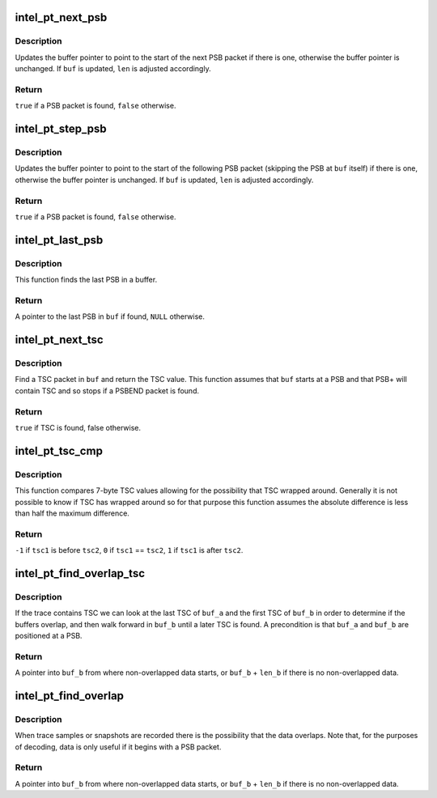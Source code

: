 .. -*- coding: utf-8; mode: rst -*-
.. src-file: tools/perf/util/intel-pt-decoder/intel-pt-decoder.c

.. _`intel_pt_next_psb`:

intel_pt_next_psb
=================

.. c:function:: bool intel_pt_next_psb(unsigned char **buf, size_t *len)

    move buffer pointer to the start of the next PSB packet.

    :param unsigned char \*\*buf:
        pointer to buffer pointer

    :param size_t \*len:
        size of buffer

.. _`intel_pt_next_psb.description`:

Description
-----------

Updates the buffer pointer to point to the start of the next PSB packet if
there is one, otherwise the buffer pointer is unchanged.  If \ ``buf``\  is updated,
\ ``len``\  is adjusted accordingly.

.. _`intel_pt_next_psb.return`:

Return
------

\ ``true``\  if a PSB packet is found, \ ``false``\  otherwise.

.. _`intel_pt_step_psb`:

intel_pt_step_psb
=================

.. c:function:: bool intel_pt_step_psb(unsigned char **buf, size_t *len)

    move buffer pointer to the start of the following PSB packet.

    :param unsigned char \*\*buf:
        pointer to buffer pointer

    :param size_t \*len:
        size of buffer

.. _`intel_pt_step_psb.description`:

Description
-----------

Updates the buffer pointer to point to the start of the following PSB packet
(skipping the PSB at \ ``buf``\  itself) if there is one, otherwise the buffer
pointer is unchanged.  If \ ``buf``\  is updated, \ ``len``\  is adjusted accordingly.

.. _`intel_pt_step_psb.return`:

Return
------

\ ``true``\  if a PSB packet is found, \ ``false``\  otherwise.

.. _`intel_pt_last_psb`:

intel_pt_last_psb
=================

.. c:function:: unsigned char *intel_pt_last_psb(unsigned char *buf, size_t len)

    find the last PSB packet in a buffer.

    :param unsigned char \*buf:
        buffer

    :param size_t len:
        size of buffer

.. _`intel_pt_last_psb.description`:

Description
-----------

This function finds the last PSB in a buffer.

.. _`intel_pt_last_psb.return`:

Return
------

A pointer to the last PSB in \ ``buf``\  if found, \ ``NULL``\  otherwise.

.. _`intel_pt_next_tsc`:

intel_pt_next_tsc
=================

.. c:function:: bool intel_pt_next_tsc(unsigned char *buf, size_t len, uint64_t *tsc)

    find and return next TSC.

    :param unsigned char \*buf:
        buffer

    :param size_t len:
        size of buffer

    :param uint64_t \*tsc:
        TSC value returned

.. _`intel_pt_next_tsc.description`:

Description
-----------

Find a TSC packet in \ ``buf``\  and return the TSC value.  This function assumes
that \ ``buf``\  starts at a PSB and that PSB+ will contain TSC and so stops if a
PSBEND packet is found.

.. _`intel_pt_next_tsc.return`:

Return
------

\ ``true``\  if TSC is found, false otherwise.

.. _`intel_pt_tsc_cmp`:

intel_pt_tsc_cmp
================

.. c:function:: int intel_pt_tsc_cmp(uint64_t tsc1, uint64_t tsc2)

    compare 7-byte TSCs.

    :param uint64_t tsc1:
        first TSC to compare

    :param uint64_t tsc2:
        second TSC to compare

.. _`intel_pt_tsc_cmp.description`:

Description
-----------

This function compares 7-byte TSC values allowing for the possibility that
TSC wrapped around.  Generally it is not possible to know if TSC has wrapped
around so for that purpose this function assumes the absolute difference is
less than half the maximum difference.

.. _`intel_pt_tsc_cmp.return`:

Return
------

\ ``-1``\  if \ ``tsc1``\  is before \ ``tsc2``\ , \ ``0``\  if \ ``tsc1``\  == \ ``tsc2``\ , \ ``1``\  if \ ``tsc1``\  is
after \ ``tsc2``\ .

.. _`intel_pt_find_overlap_tsc`:

intel_pt_find_overlap_tsc
=========================

.. c:function:: unsigned char *intel_pt_find_overlap_tsc(unsigned char *buf_a, size_t len_a, unsigned char *buf_b, size_t len_b)

    determine start of non-overlapped trace data using TSC.

    :param unsigned char \*buf_a:
        first buffer

    :param size_t len_a:
        size of first buffer

    :param unsigned char \*buf_b:
        second buffer

    :param size_t len_b:
        size of second buffer

.. _`intel_pt_find_overlap_tsc.description`:

Description
-----------

If the trace contains TSC we can look at the last TSC of \ ``buf_a``\  and the
first TSC of \ ``buf_b``\  in order to determine if the buffers overlap, and then
walk forward in \ ``buf_b``\  until a later TSC is found.  A precondition is that
\ ``buf_a``\  and \ ``buf_b``\  are positioned at a PSB.

.. _`intel_pt_find_overlap_tsc.return`:

Return
------

A pointer into \ ``buf_b``\  from where non-overlapped data starts, or
\ ``buf_b``\  + \ ``len_b``\  if there is no non-overlapped data.

.. _`intel_pt_find_overlap`:

intel_pt_find_overlap
=====================

.. c:function:: unsigned char *intel_pt_find_overlap(unsigned char *buf_a, size_t len_a, unsigned char *buf_b, size_t len_b, bool have_tsc)

    determine start of non-overlapped trace data.

    :param unsigned char \*buf_a:
        first buffer

    :param size_t len_a:
        size of first buffer

    :param unsigned char \*buf_b:
        second buffer

    :param size_t len_b:
        size of second buffer

    :param bool have_tsc:
        can use TSC packets to detect overlap

.. _`intel_pt_find_overlap.description`:

Description
-----------

When trace samples or snapshots are recorded there is the possibility that
the data overlaps.  Note that, for the purposes of decoding, data is only
useful if it begins with a PSB packet.

.. _`intel_pt_find_overlap.return`:

Return
------

A pointer into \ ``buf_b``\  from where non-overlapped data starts, or
\ ``buf_b``\  + \ ``len_b``\  if there is no non-overlapped data.

.. This file was automatic generated / don't edit.


